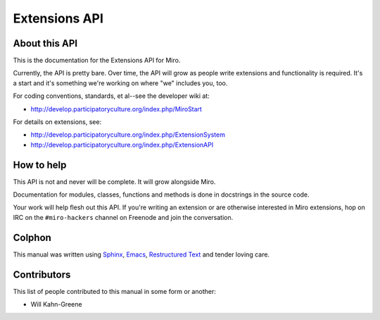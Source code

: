 ==============
Extensions API
==============

About this API
==============

This is the documentation for the Extensions API for Miro.

Currently, the API is pretty bare.  Over time, the API will grow as
people write extensions and functionality is required.  It's a start 
and it's something we're working on where "we" includes you, too.

For coding conventions, standards, et al--see the developer wiki at:

* http://develop.participatoryculture.org/index.php/MiroStart

For details on extensions, see:

* http://develop.participatoryculture.org/index.php/ExtensionSystem
* http://develop.participatoryculture.org/index.php/ExtensionAPI


How to help
===========

This API is not and never will be complete.  It will grow alongside Miro.

Documentation for modules, classes, functions and methods is done in
docstrings in the source code.

Your work will help flesh out this API.  If you're writing an extension
or are otherwise interested in Miro extensions, hop on IRC on the
``#miro-hackers`` channel on Freenode and join the conversation.


Colphon
=======

This manual was written using `Sphinx`_, `Emacs`_, `Restructured
Text`_ and tender loving care.

.. _Sphinx: http://sphinx.pocoo.org/
.. _Emacs: http://www.gnu.org/software/emacs/
.. _Restructured Text: http://docutils.sourceforge.net/rst.html


Contributors
============

This list of people contributed to this manual in some form or
another:

* Will Kahn-Greene
